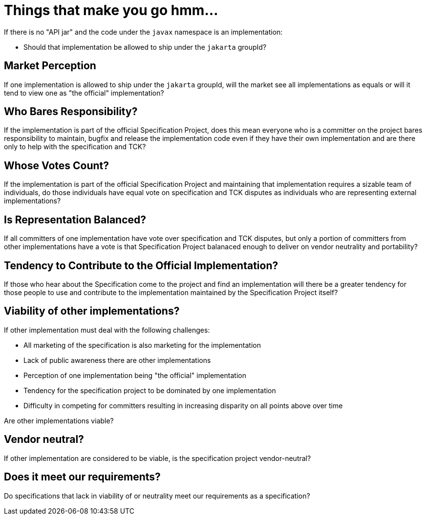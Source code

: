 # Things that make you go hmm...

If there is no "API jar" and the code under the `javax` namespace is an implementation:

 - Should that implementation be allowed to ship under the `jakarta` groupId?

## Market Perception

If one implementation is allowed to ship under the `jakarta` groupId, will the market see
all implementations as equals or will it tend to view one as "the official" implementation?

## Who Bares Responsibility?

If the implementation is part of the official Specification Project, does this mean everyone
who is a committer on the project bares responsibility to maintain, bugfix and release the
implementation code even if they have their own implementation and are there only to help
with the specification and TCK?

## Whose Votes Count?

If the implementation is part of the official Specification Project and maintaining that
implementation requires a sizable team of individuals, do those individuals have equal
 vote on specification and TCK disputes as individuals who are representing external
 implementations?

## Is Representation Balanced?

If all committers of one implementation have vote over specification and TCK disputes, but
 only a portion of committers from other implementations have a vote is that Specification
 Project balanaced enough to deliver on vendor neutrality and portability?

## Tendency to Contribute to the Official Implementation?

If those who hear about the Specification come to the project and find an implementation will
there be a greater tendency for those people to use and contribute to the implementation
maintained by the Specification Project itself?

## Viability of other implementations?

If other implementation must deal with the following challenges:

 - All marketing of the specification is also marketing for the implementation
 - Lack of public awareness there are other implementations
 - Perception of one implementation being "the official" implementation
 - Tendency for the specification project to be dominated by one implementation
 - Difficulty in competing for committers resulting in increasing disparity on all points above over time

Are other implementations viable?

## Vendor neutral?

If other implementation are considered to be viable, is the specification project vendor-neutral?

## Does it meet our requirements?

Do specifications that lack in viability of or neutrality meet our requirements as a specification?
